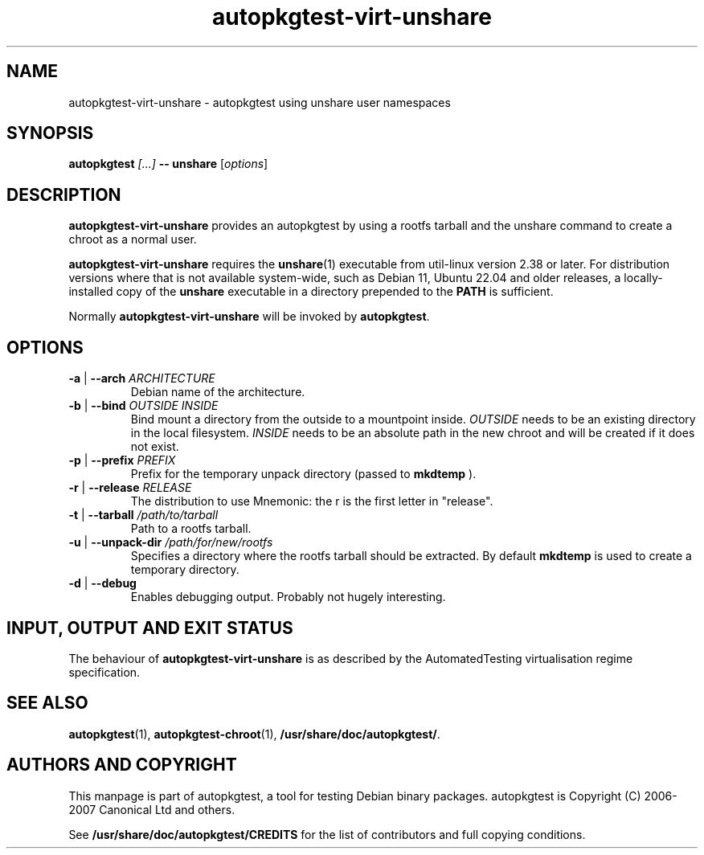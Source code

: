 .TH autopkgtest-virt-unshare 1 2022 autopkgtest "Linux Programmer's Manual"
.SH NAME
autopkgtest-virt-unshare \- autopkgtest using unshare user namespaces
.SH SYNOPSIS
.BI "autopkgtest " "[...] " "-- unshare"
.RI [ options ]

.SH DESCRIPTION
.B autopkgtest-virt-unshare
provides an autopkgtest by using a rootfs tarball and the unshare command to
create a chroot as a normal user.

.B autopkgtest-virt-unshare
requires the
.BR unshare (1)
executable from util\-linux version 2.38 or later.
For distribution versions where that is not available system-wide, such
as Debian 11, Ubuntu 22.04 and older releases, a locally-installed copy
of the
.B unshare
executable in a directory prepended to the
.B PATH
is sufficient.

Normally
.B autopkgtest-virt-unshare
will be invoked by
.BR autopkgtest .

.SH OPTIONS
.TP
.BR \-a " | " \-\-arch " \fIARCHITECTURE\fR"
Debian name of the architecture.

.TP
.BR \-b " | " \-\-bind " \fIOUTSIDE\fR \fIINSIDE\fR"
Bind mount a directory from the outside to a mountpoint inside.
\fIOUTSIDE\fR needs to be an existing directory in the local filesystem.
\fIINSIDE\fR needs to be an absolute path in the new chroot and will be created if it does not exist.

.TP
.BR \-p " | " \-\-prefix " \fIPREFIX\fR"
Prefix for the temporary unpack directory (passed to
.BR mkdtemp
).

.TP
.BR \-r " | " \-\-release " \fIRELEASE\fR"
The distribution to use Mnemonic: the r is the first letter in "release".

.TP
.BR \-t " | " \-\-tarball " \fI/path/to/tarball\fR"
Path to a rootfs tarball.

.TP
.BR \-u " | " \-\-unpack\-dir " \fI/path/for/new/rootfs\fR"
Specifies a directory where the rootfs tarball should be extracted. By default
.BR mkdtemp
is used to create a temporary directory.

.TP
.BR \-d " | " \-\-debug
Enables debugging output. Probably not hugely interesting.

.SH INPUT, OUTPUT AND EXIT STATUS
The behaviour of
.B autopkgtest-virt-unshare
is as described by the AutomatedTesting virtualisation regime
specification.

.SH SEE ALSO
\fBautopkgtest\fR(1),
\fBautopkgtest-chroot\fR(1),
\fB/usr/share/doc/autopkgtest/\fR.

.SH AUTHORS AND COPYRIGHT
This manpage is part of autopkgtest, a tool for testing Debian binary
packages. autopkgtest is Copyright (C) 2006-2007 Canonical Ltd and others.

See \fB/usr/share/doc/autopkgtest/CREDITS\fR for the list of
contributors and full copying conditions.
